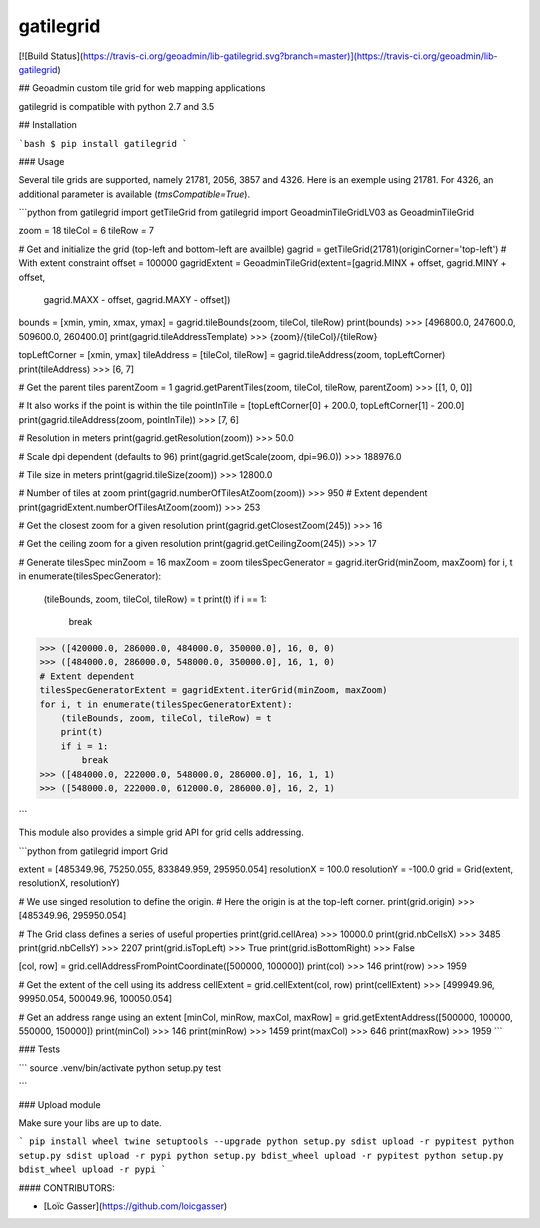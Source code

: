 gatilegrid
===========

[![Build Status](https://travis-ci.org/geoadmin/lib-gatilegrid.svg?branch=master)](https://travis-ci.org/geoadmin/lib-gatilegrid)

## Geoadmin custom tile grid for web mapping applications

gatilegrid is compatible with python 2.7 and 3.5

## Installation

```bash
$ pip install gatilegrid
```

### Usage

Several tile grids are supported, namely 21781, 2056, 3857 and 4326. Here is an exemple using 21781.
For 4326, an additional parameter is available (`tmsCompatible=True`).


```python
from gatilegrid import getTileGrid
from gatilegrid import GeoadminTileGridLV03 as GeoadminTileGrid

zoom = 18
tileCol = 6
tileRow = 7

# Get and initialize the grid (top-left and bottom-left are availble)
gagrid = getTileGrid(21781)(originCorner='top-left')
# With extent constraint
offset = 100000
gagridExtent = GeoadminTileGrid(extent=[gagrid.MINX + offset, gagrid.MINY + offset,
                                        gagrid.MAXX - offset, gagrid.MAXY - offset])

bounds = [xmin, ymin, xmax, ymax] = gagrid.tileBounds(zoom, tileCol, tileRow)
print(bounds)
>>> [496800.0, 247600.0, 509600.0, 260400.0]
print(gagrid.tileAddressTemplate)
>>> {zoom}/{tileCol}/{tileRow}

topLeftCorner = [xmin, ymax]
tileAddress = [tileCol, tileRow] = gagrid.tileAddress(zoom, topLeftCorner)
print(tileAddress)
>>> [6, 7]

# Get the parent tiles
parentZoom = 1
gagrid.getParentTiles(zoom, tileCol, tileRow, parentZoom)
>>> [[1, 0, 0]]

# It also works if the point is within the tile
pointInTile = [topLeftCorner[0] + 200.0, topLeftCorner[1] - 200.0]
print(gagrid.tileAddress(zoom, pointInTile))
>>> [7, 6]

# Resolution in meters
print(gagrid.getResolution(zoom))
>>> 50.0

# Scale dpi dependent (defaults to 96)
print(gagrid.getScale(zoom, dpi=96.0))
>>> 188976.0

# Tile size in meters
print(gagrid.tileSize(zoom))
>>> 12800.0

# Number of tiles at zoom
print(gagrid.numberOfTilesAtZoom(zoom))
>>> 950
# Extent dependent
print(gagridExtent.numberOfTilesAtZoom(zoom))
>>> 253

# Get the closest zoom for a given resolution
print(gagrid.getClosestZoom(245))
>>> 16

# Get the ceiling zoom for a given resolution
print(gagrid.getCeilingZoom(245))
>>> 17

# Generate tilesSpec
minZoom = 16
maxZoom = zoom
tilesSpecGenerator = gagrid.iterGrid(minZoom, maxZoom)
for i, t in enumerate(tilesSpecGenerator):
    (tileBounds, zoom, tileCol, tileRow) = t
    print(t)
    if i == 1:
        break
>>> ([420000.0, 286000.0, 484000.0, 350000.0], 16, 0, 0)
>>> ([484000.0, 286000.0, 548000.0, 350000.0], 16, 1, 0)
# Extent dependent
tilesSpecGeneratorExtent = gagridExtent.iterGrid(minZoom, maxZoom)
for i, t in enumerate(tilesSpecGeneratorExtent):
    (tileBounds, zoom, tileCol, tileRow) = t
    print(t)
    if i = 1:
        break
>>> ([484000.0, 222000.0, 548000.0, 286000.0], 16, 1, 1)
>>> ([548000.0, 222000.0, 612000.0, 286000.0], 16, 2, 1)

```

This module also provides a simple grid API for grid cells addressing.

```python
from gatilegrid import Grid

extent = [485349.96, 75250.055, 833849.959, 295950.054]
resolutionX = 100.0
resolutionY = -100.0
grid = Grid(extent, resolutionX, resolutionY)

# We use singed resolution to define the origin.
# Here the origin is at the top-left corner.
print(grid.origin)
>>> [485349.96, 295950.054]

# The Grid class defines a series of useful properties
print(grid.cellArea)
>>> 10000.0
print(grid.nbCellsX)
>>> 3485
print(grid.nbCellsY)
>>> 2207
print(grid.isTopLeft)
>>> True
print(grid.isBottomRight)
>>> False

[col, row] = grid.cellAddressFromPointCoordinate([500000, 100000])
print(col)
>>> 146
print(row)
>>> 1959

# Get the extent of the cell using its address
cellExtent = grid.cellExtent(col, row)
print(cellExtent)
>>> [499949.96, 99950.054, 500049.96, 100050.054]

# Get an address range using an extent
[minCol, minRow, maxCol, maxRow] = grid.getExtentAddress([500000, 100000, 550000, 150000])
print(minCol)
>>> 146
print(minRow)
>>> 1459
print(maxCol)
>>> 646
print(maxRow)
>>> 1959
```

### Tests

```
source .venv/bin/activate
python setup.py test

```

### Upload module

Make sure your libs are up to date.

```
pip install wheel twine setuptools --upgrade
python setup.py sdist upload -r pypitest
python setup.py sdist upload -r pypi
python setup.py bdist_wheel upload -r pypitest
python setup.py bdist_wheel upload -r pypi
```

#### CONTRIBUTORS:

- [Loïc Gasser](https://github.com/loicgasser)


